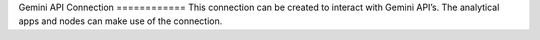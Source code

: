 Gemini API Connection ============ This connection can be created to interact with Gemini API’s. The analytical apps and nodes can make use of the connection.

